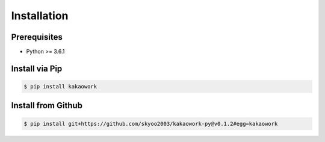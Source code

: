 Installation
============

Prerequisites
-------------

* Python >= 3.6.1

Install via Pip
---------------

.. code-block:: sh

    $ pip install kakaowork

Install from Github
------------------------

.. code-block:: sh

  $ pip install git+https://github.com/skyoo2003/kakaowork-py@v0.1.2#egg=kakaowork
